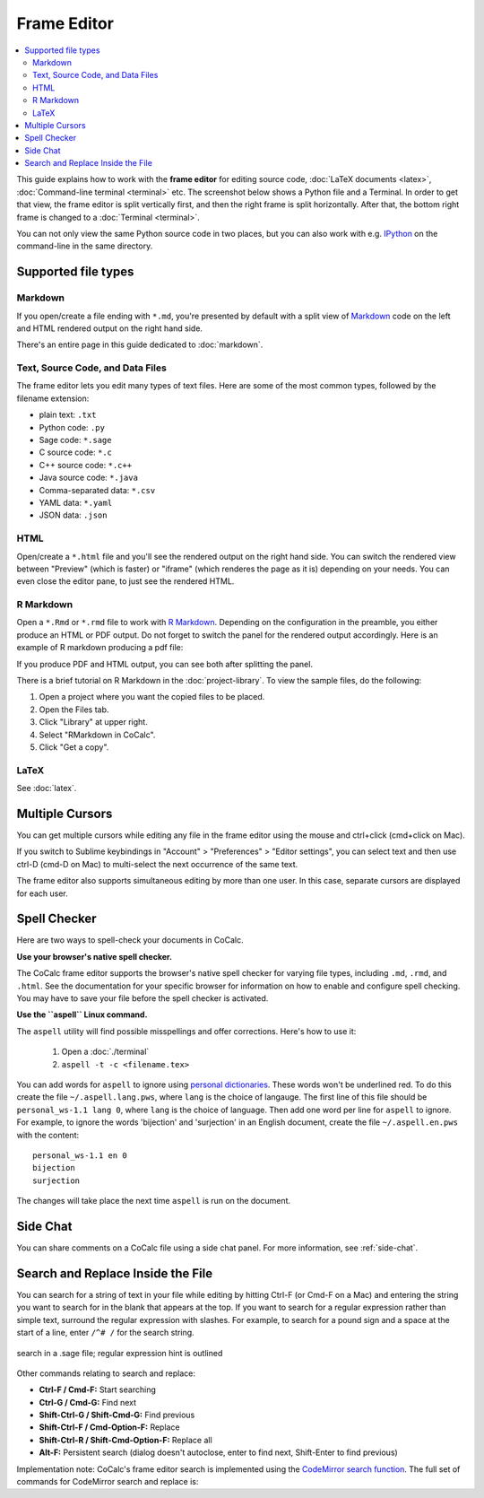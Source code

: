 .. index:: Frame Editor

.. _frame-editor:

============
Frame Editor
============

.. contents::
     :local:
     :depth: 2

This guide explains how to work with the **frame editor** for editing source code, :doc:`LaTeX documents <latex>`, :doc:`Command-line terminal <terminal>` etc. The screenshot below shows a Python file and a Terminal. In order to get that view, the frame editor is split vertically first, and then the right frame is split horizontally. After that, the bottom right frame is changed to a :doc:`Terminal <terminal>`.

You can not only view the same Python source code in two places, but you can also work with e.g. IPython_ on the command-line in the same directory.

.. _IPython: https://www.ipython.org

.. image:: img/frame-editor-python.png
    :width: 100%
    :alt: split screen with two views of source file plus terminal running ipython

#####################
Supported file types
#####################


.. index:: Markdown; frame editor
.. index:: Frame Editor; markdown

.. _frame-editor-markdown:

********
Markdown
********

If you open/create a file ending with ``*.md``, you're presented by default with a split view of `Markdown <https://www.markdowntutorial.com/>`_ code on the left and HTML rendered output on the right hand side.

There's an entire page in this guide dedicated to :doc:`markdown`.


.. index:: Source Code files
.. index:: Frame Editor; source code

************************************
Text, Source Code, and Data Files
************************************

The frame editor lets you edit many types of text files. Here are some of the most common types, followed by the filename extension:

* plain text: ``.txt``
* Python code: ``.py``
* Sage code: ``*.sage``
* C source code: ``*.c``
* C++ source code: ``*.c++``
* Java source code:  ``*.java``
* Comma-separated data: ``*.csv``
* YAML data: ``*.yaml``
* JSON data: ``.json``


.. index:: HTML; frame editor
.. index:: Frame Editor; HTML
.. _edit-html:

******
HTML
******

Open/create a ``*.html`` file and you'll see the rendered output on the right hand side. You can switch the rendered view between "Preview" (which is faster) or "iframe" (which renderes the page as it is) depending on your needs. You can even close the editor pane, to just see the rendered HTML.

.. index:: RMarkdown; frame editor
.. index:: Frame Editor; RMarkdown
.. _edit-rmd:

***********
R Markdown
***********

Open a ``*.Rmd`` or ``*.rmd`` file to work with `R Markdown`_.
Depending on the configuration in the preamble, you either produce an HTML or PDF output.
Do not forget to switch the panel for the rendered output accordingly. Here is an example of R markdown producing a pdf file:

.. image:: img/rmd-pdf-example.png
    :width: 100%
    :alt: example of R markdown producing a pdf file

If you produce PDF and HTML output, you can see both after splitting the panel.

There is a brief tutorial on R Markdown in the :doc:`project-library`. To view the sample files, do the following:

#. Open a project where you want the copied files to be placed.
#. Open the Files tab.
#. Click "Library" at upper right.
#. Select "RMarkdown in CoCalc".
#. Click "Get a copy".

.. image:: img/r-markdown-library.png
    :width: 100%
    :alt: fetching R Markdown intro from the project library

.. _R Markdown: https://rmarkdown.rstudio.com/

********
LaTeX
********

See :doc:`latex`.

.. index:: Frame Editor; multiple cursors
.. index:: Text; frame editor
.. index:: Frame Editor; text files

################
Multiple Cursors
################

You can get multiple cursors while editing any file in the frame editor using the mouse and ctrl+click (cmd+click on Mac).

If you switch to Sublime keybindings in "Account" > "Preferences" > "Editor settings", you can select text and then use ctrl-D (cmd-D on Mac) to multi-select the next occurrence of the same text.

The frame editor also supports simultaneous editing by more than one user. In this case, separate cursors are displayed for each user.


################
Spell Checker
################

Here are two ways to spell-check your documents in CoCalc.

**Use your browser's native spell checker.**

The CoCalc frame editor supports the browser's native spell checker for varying file types, including ``.md``, ``.rmd``, and ``.html``. See the documentation for your specific browser for information on how to enable and configure spell checking. You may have to save your file before the spell checker is activated.


.. _use-aspell:

**Use the ``aspell`` Linux command.**

The ``aspell`` utility will find possible misspellings and offer corrections. Here's how to use it:

    1. Open a :doc:`./terminal`
    2. ``aspell -t -c <filename.tex>``

You can add words for ``aspell`` to ignore using `personal dictionaries <http://aspell.net/man-html/Format-of-the-Personal-and-Replacement-Dictionaries.html#Format-of-the-Personal-and-Replacement-Dictionaries>`_. These words won't be underlined red. To do this create the file ``~/.aspell.lang.pws``, where ``lang`` is the choice of langauge. The first line of this file should be ``personal_ws-1.1 lang 0``, where ``lang`` is the choice of language. Then add one word per line for ``aspell`` to ignore. For example, to ignore the words 'bijection' and 'surjection' in an English document, create the file ``~/.aspell.en.pws`` with the content::

   personal_ws-1.1 en 0
   bijection
   surjection

The changes will take place the next time ``aspell`` is run on the document. 

################
Side Chat
################

You can share comments on a CoCalc file using a side chat panel. For more information, see :ref:`side-chat`.


###################################
Search and Replace Inside the File
###################################

You can search for a string of text in your file while editing by hitting Ctrl-F (or Cmd-F on a Mac) and entering the string you want to search for in the blank that appears at the top. If you want to search for a regular expression rather than simple text, surround the regular expression with slashes. For example, to search for a pound sign and a space at the start of a line, enter ``/^# /`` for the search string.

.. figure:: img/regex-search-ed.png
    :width: 60%
    :align: center
    :alt: search for string inside file being edited

    search in a .sage file; regular expression hint is outlined

Other commands relating to search and replace:

* **Ctrl-F / Cmd-F:** Start searching
* **Ctrl-G / Cmd-G:** Find next
* **Shift-Ctrl-G / Shift-Cmd-G:** Find previous
* **Shift-Ctrl-F / Cmd-Option-F:** Replace
* **Shift-Ctrl-R / Shift-Cmd-Option-F:** Replace all
* **Alt-F:** Persistent search (dialog doesn't autoclose, enter to find next, Shift-Enter to find previous)

Implementation note: CoCalc's frame editor search is implemented using the `CodeMirror search function <https://codemirror.net/demo/search.html#>`_. The full set of commands for CodeMirror search and replace is:



